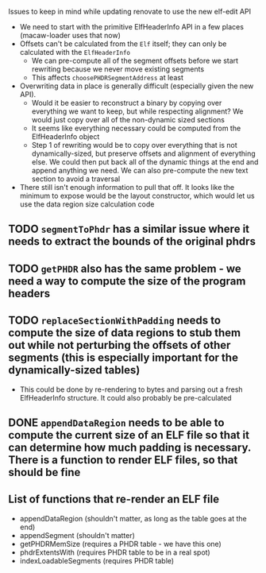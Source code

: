Issues to keep in mind while updating renovate to use the new elf-edit API

- We need to start with the primitive ElfHeaderInfo API in a few places (macaw-loader uses that now)
- Offsets can't be calculated from the ~Elf~ itself; they can only be calculated with the ~ElfHeaderInfo~
  - We can pre-compute all of the segment offsets before we start rewriting because we never move existing segments
  - This affects ~choosePHDRSegmentAddress~ at least

- Overwriting data in place is generally difficult (especially given the new API).
  - Would it be easier to reconstruct a binary by copying over everything we want to keep, but while respecting alignment? We would just copy over all of the non-dynamic sized sections
  - It seems like everything necessary could be computed from the ElfHeaderInfo object
  - Step 1 of rewriting would be to copy over everything that is not dynamically-sized, but preserve offsets and alignment of everything else.  We could then put back all of the dynamic things at the end and append anything we need.  We can also pre-compute the new text section to avoid a traversal
- There still isn't enough information to pull that off.  It looks like the minimum to expose would be the layout constructor, which would let us use the data region size calculation code

** TODO ~segmentToPhdr~ has a similar issue where it needs to extract the bounds of the original phdrs
** TODO ~getPHDR~ also has the same problem - we need a way to compute the size of the program headers
** TODO ~replaceSectionWithPadding~ needs to compute the size of data regions to stub them out while not perturbing the offsets of other segments (this is especially important for the dynamically-sized tables)
   - This could be done by re-rendering to bytes and parsing out a fresh ElfHeaderInfo structure.  It could also probably be pre-calculated
** DONE ~appendDataRegion~ needs to be able to compute the current size of an ELF file so that it can determine how much padding is necessary.  There is a function to render ELF files, so that should be fine


** List of functions that re-render an ELF file
   - appendDataRegion (shouldn't matter, as long as the table goes at the end)
   - appendSegment (shouldn't matter)
   - getPHDRMemSize (requires a PHDR table - we have this one)
   - phdrExtentsWith (requires PHDR table to be in a real spot)
   - indexLoadableSegments (requires PHDR table)


